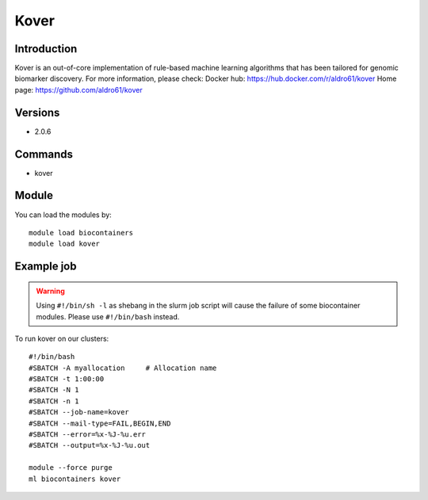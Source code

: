 .. _backbone-label:

Kover
==============================

Introduction
~~~~~~~~
Kover is an out-of-core implementation of rule-based machine learning algorithms that has been tailored for genomic biomarker discovery.
For more information, please check:
Docker hub: https://hub.docker.com/r/aldro61/kover 
Home page: https://github.com/aldro61/kover

Versions
~~~~~~~~
- 2.0.6

Commands
~~~~~~~
- kover

Module
~~~~~~~~
You can load the modules by::

    module load biocontainers
    module load kover

Example job
~~~~~
.. warning::
    Using ``#!/bin/sh -l`` as shebang in the slurm job script will cause the failure of some biocontainer modules. Please use ``#!/bin/bash`` instead.

To run kover on our clusters::

    #!/bin/bash
    #SBATCH -A myallocation     # Allocation name
    #SBATCH -t 1:00:00
    #SBATCH -N 1
    #SBATCH -n 1
    #SBATCH --job-name=kover
    #SBATCH --mail-type=FAIL,BEGIN,END
    #SBATCH --error=%x-%J-%u.err
    #SBATCH --output=%x-%J-%u.out

    module --force purge
    ml biocontainers kover

